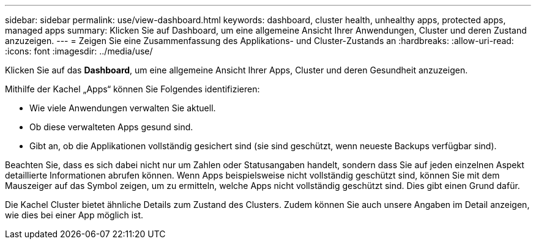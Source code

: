 ---
sidebar: sidebar 
permalink: use/view-dashboard.html 
keywords: dashboard, cluster health, unhealthy apps, protected apps, managed apps 
summary: Klicken Sie auf Dashboard, um eine allgemeine Ansicht Ihrer Anwendungen, Cluster und deren Zustand anzuzeigen. 
---
= Zeigen Sie eine Zusammenfassung des Applikations- und Cluster-Zustands an
:hardbreaks:
:allow-uri-read: 
:icons: font
:imagesdir: ../media/use/


[role="lead"]
Klicken Sie auf das *Dashboard*, um eine allgemeine Ansicht Ihrer Apps, Cluster und deren Gesundheit anzuzeigen.

Mithilfe der Kachel „Apps“ können Sie Folgendes identifizieren:

* Wie viele Anwendungen verwalten Sie aktuell.
* Ob diese verwalteten Apps gesund sind.
* Gibt an, ob die Applikationen vollständig gesichert sind (sie sind geschützt, wenn neueste Backups verfügbar sind).


Beachten Sie, dass es sich dabei nicht nur um Zahlen oder Statusangaben handelt, sondern dass Sie auf jeden einzelnen Aspekt detaillierte Informationen abrufen können. Wenn Apps beispielsweise nicht vollständig geschützt sind, können Sie mit dem Mauszeiger auf das Symbol zeigen, um zu ermitteln, welche Apps nicht vollständig geschützt sind. Dies gibt einen Grund dafür.

Die Kachel Cluster bietet ähnliche Details zum Zustand des Clusters. Zudem können Sie auch unsere Angaben im Detail anzeigen, wie dies bei einer App möglich ist.
